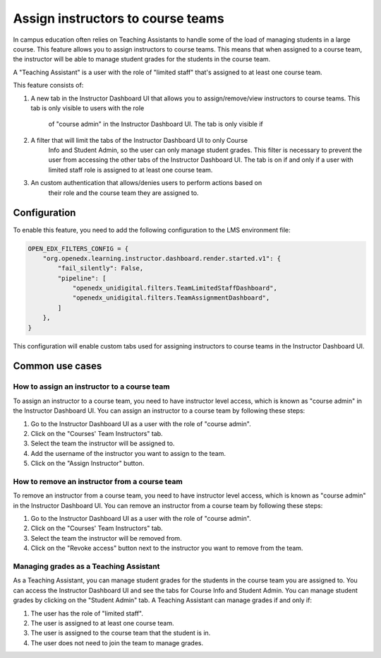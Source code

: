 Assign instructors to course teams
**********************************

In campus education often relies on Teaching Assistants to handle some of the
load of managing students in a large course. This feature allows you to assign
instructors to course teams. This means that when assigned to a course team, the
instructor will be able to manage student grades for the students in the course
team.

A "Teaching Assistant" is a user with the role of "limited staff" that's assigned
to at least one course team.

This feature consists of:

1. A new tab in the Instructor Dashboard UI that allows you to assign/remove/view
   instructors to course teams. This tab is only visible to users with the role
    of "course admin" in the Instructor Dashboard UI. The tab is only visible if
2. A filter that will limit the tabs of the Instructor Dashboard UI to only Course
    Info and Student Admin, so the user can only manage student grades. This filter
    is necessary to prevent the user from accessing the other tabs of the Instructor
    Dashboard UI. The tab is on if and only if a user with limited staff role is
    assigned to at least one course team.
3. An custom authentication that allows/denies users to perform actions based on
    their role and the course team they are assigned to.

Configuration
=============

To enable this feature, you need to add the following configuration to the
LMS environment file:

.. code-block::

    OPEN_EDX_FILTERS_CONFIG = {
        "org.openedx.learning.instructor.dashboard.render.started.v1": {
            "fail_silently": False,
            "pipeline": [
                "openedx_unidigital.filters.TeamLimitedStaffDashboard",
                "openedx_unidigital.filters.TeamAssignmentDashboard",
            ]
        },
    }

This configuration will enable custom tabs used for assigning instructors to
course teams in the Instructor Dashboard UI.

Common use cases
================

How to assign an instructor to a course team
--------------------------------------------

To assign an instructor to a course team, you need to have instructor level access,
which is known as "course admin" in the Instructor Dashboard UI. You can assign an instructor to a course
team by following these steps:

1. Go to the Instructor Dashboard UI as a user with the role of "course admin".
2. Click on the "Courses' Team Instructors" tab.
3. Select the team the instructor will be assigned to.
4. Add the username of the instructor you want to assign to the team.
5. Click on the "Assign Instructor" button.

How to remove an instructor from a course team
----------------------------------------------

To remove an instructor from a course team, you need to have instructor level access,
which is known as "course admin" in the Instructor Dashboard UI. You can remove an instructor from a course
team by following these steps:

1. Go to the Instructor Dashboard UI as a user with the role of "course admin".
2. Click on the "Courses' Team Instructors" tab.
3. Select the team the instructor will be removed from.
4. Click on the "Revoke access" button next to the instructor you want to remove from the team.

Managing grades as a Teaching Assistant
---------------------------------------

As a Teaching Assistant, you can manage student grades for the students in the course team you are assigned to.
You can access the Instructor Dashboard UI and see the tabs for Course Info and Student Admin. You can manage
student grades by clicking on the "Student Admin" tab. A Teaching Assistant can manage grades if and only if:

1. The user has the role of "limited staff".
2. The user is assigned to at least one course team.
3. The user is assigned to the course team that the student is in.
4. The user does not need to join the team to manage grades.
